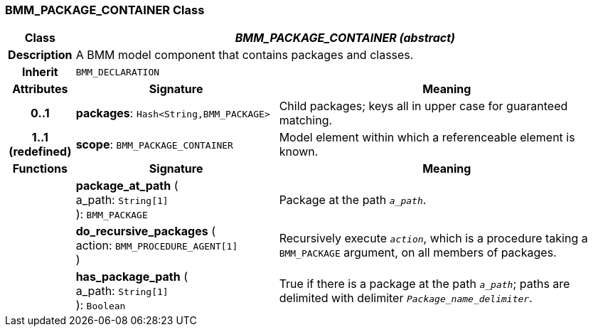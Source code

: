 === BMM_PACKAGE_CONTAINER Class

[cols="^1,3,5"]
|===
h|*Class*
2+^h|*_BMM_PACKAGE_CONTAINER (abstract)_*

h|*Description*
2+a|A BMM model component that contains packages and classes.

h|*Inherit*
2+|`BMM_DECLARATION`

h|*Attributes*
^h|*Signature*
^h|*Meaning*

h|*0..1*
|*packages*: `Hash<String,BMM_PACKAGE>`
a|Child packages; keys all in upper case for guaranteed matching.

h|*1..1 +
(redefined)*
|*scope*: `BMM_PACKAGE_CONTAINER`
a|Model element within which a referenceable element is known.
h|*Functions*
^h|*Signature*
^h|*Meaning*

h|
|*package_at_path* ( +
a_path: `String[1]` +
): `BMM_PACKAGE`
a|Package at the path `_a_path_`.

h|
|*do_recursive_packages* ( +
action: `BMM_PROCEDURE_AGENT[1]` +
)
a|Recursively execute `_action_`, which is a procedure taking a `BMM_PACKAGE` argument, on all members of packages.

h|
|*has_package_path* ( +
a_path: `String[1]` +
): `Boolean`
a|True if there is a package at the path `_a_path_`; paths are delimited with delimiter `_Package_name_delimiter_`.
|===
